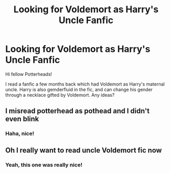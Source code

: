 #+TITLE: Looking for Voldemort as Harry's Uncle Fanfic

* Looking for Voldemort as Harry's Uncle Fanfic
:PROPERTIES:
:Author: RandyTwenties
:Score: 0
:DateUnix: 1613674125.0
:DateShort: 2021-Feb-18
:FlairText: What's That Fic?
:END:
Hi fellow Potterheads!

I read a fanfic a few months back which had Voldemort as Harry's maternal uncle. Harry is also gemderfluid in the fic, and can change his gender through a necklace gifted by Voldemort. Any ideas?


** I misread potterhead as pothead and I didn't even blink
:PROPERTIES:
:Author: PotatoBro42069
:Score: 3
:DateUnix: 1613687112.0
:DateShort: 2021-Feb-19
:END:

*** Haha, nice!
:PROPERTIES:
:Author: RandyTwenties
:Score: 1
:DateUnix: 1613705838.0
:DateShort: 2021-Feb-19
:END:


** Oh I really want to read uncle Voldemort fic now
:PROPERTIES:
:Author: Key-Leopard-3618
:Score: 3
:DateUnix: 1613678123.0
:DateShort: 2021-Feb-18
:END:

*** Yeah, this one was really nice!
:PROPERTIES:
:Author: RandyTwenties
:Score: 3
:DateUnix: 1613678154.0
:DateShort: 2021-Feb-18
:END:
